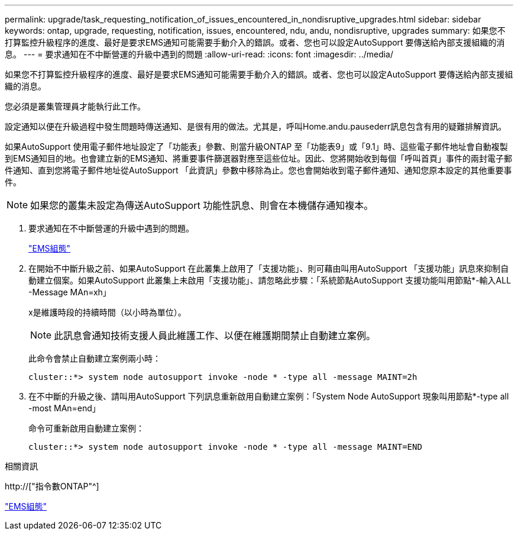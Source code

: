 ---
permalink: upgrade/task_requesting_notification_of_issues_encountered_in_nondisruptive_upgrades.html 
sidebar: sidebar 
keywords: ontap, upgrade, requesting, notification, issues, encountered, ndu, andu, nondisruptive, upgrades 
summary: 如果您不打算監控升級程序的進度、最好是要求EMS通知可能需要手動介入的錯誤。或者、您也可以設定AutoSupport 要傳送給內部支援組織的消息。 
---
= 要求通知在不中斷營運的升級中遇到的問題
:allow-uri-read: 
:icons: font
:imagesdir: ../media/


[role="lead"]
如果您不打算監控升級程序的進度、最好是要求EMS通知可能需要手動介入的錯誤。或者、您也可以設定AutoSupport 要傳送給內部支援組織的消息。

您必須是叢集管理員才能執行此工作。

設定通知以便在升級過程中發生問題時傳送通知、是很有用的做法。尤其是，呼叫Home.andu.pausederr訊息包含有用的疑難排解資訊。

如果AutoSupport 使用電子郵件地址設定了「功能表」參數、則當升級ONTAP 至「功能表9」或「9.1」時、這些電子郵件地址會自動複製到EMS通知目的地。也會建立新的EMS通知、將重要事件篩選器對應至這些位址。因此、您將開始收到每個「呼叫首頁」事件的兩封電子郵件通知、直到您將電子郵件地址從AutoSupport 「此資訊」參數中移除為止。您也會開始收到電子郵件通知、通知您原本設定的其他重要事件。


NOTE: 如果您的叢集未設定為傳送AutoSupport 功能性訊息、則會在本機儲存通知複本。

. 要求通知在不中斷營運的升級中遇到的問題。
+
link:../error-messages/index.html["EMS組態"]

. 在開始不中斷升級之前、如果AutoSupport 在此叢集上啟用了「支援功能」、則可藉由叫用AutoSupport 「支援功能」訊息來抑制自動建立個案。如果AutoSupport 此叢集上未啟用「支援功能」、請忽略此步驟：「系統節點AutoSupport 支援功能叫用節點*-輸入ALL -Message MAn=xh」
+
x是維護時段的持續時間（以小時為單位）。

+

NOTE: 此訊息會通知技術支援人員此維護工作、以便在維護期間禁止自動建立案例。

+
此命令會禁止自動建立案例兩小時：

+
[listing]
----
cluster::*> system node autosupport invoke -node * -type all -message MAINT=2h
----
. 在不中斷的升級之後、請叫用AutoSupport 下列訊息重新啟用自動建立案例：「System Node AutoSupport 現象叫用節點*-type all -most MAn=end」
+
命令可重新啟用自動建立案例：

+
[listing]
----
cluster::*> system node autosupport invoke -node * -type all -message MAINT=END
----


.相關資訊
http://["指令數ONTAP"^]

link:../error-messages/index.html["EMS組態"]
